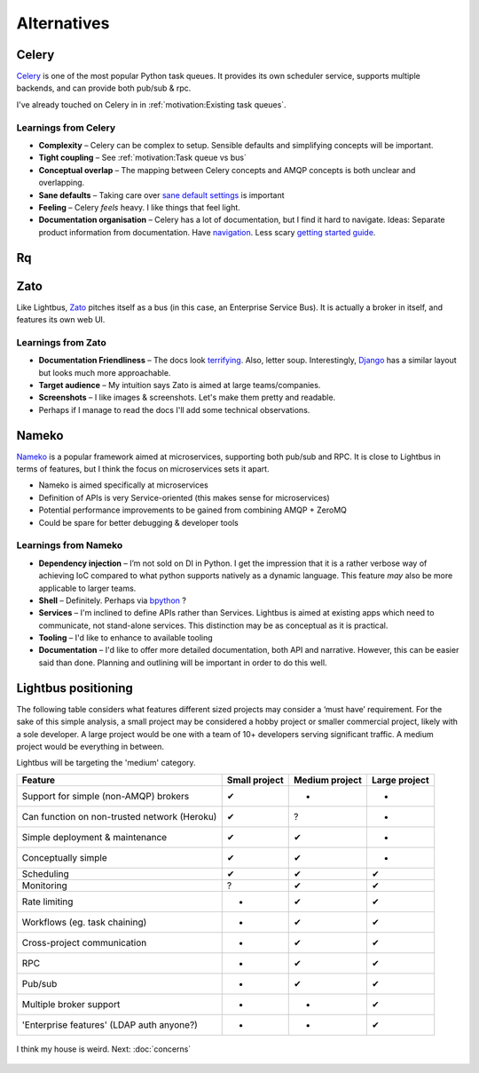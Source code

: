 Alternatives
============

.. readingtime::

Celery
------

.. image:: _static/images/alternatives/celery.png
    :align: right
    :width: 100
    :alt: Celery logo

`Celery`_ is one of the most popular Python task queues. It provides
its own scheduler service, supports multiple backends, and can
provide both pub/sub & rpc.

I've already touched on Celery in in :ref:`motivation:Existing task queues`.

Learnings from Celery
~~~~~~~~~~~~~~~~~~~~~

- **Complexity** – Celery can be complex to setup. Sensible defaults and
  simplifying concepts will be important.
- **Tight coupling** – See :ref:`motivation:Task queue vs bus`
- **Conceptual overlap** – The mapping between Celery concepts and AMQP concepts is
  both unclear and overlapping.
- **Sane defaults** – Taking care over `sane default settings`_ is important
- **Feeling** – Celery *feels* heavy. I like things that feel light.
- **Documentation organisation** – Celery has a lot of documentation, but I find it
  hard to navigate. Ideas: Separate product information from documentation.
  Have `navigation`_. Less scary `getting started guide`_.

Rq
----

.. image:: _static/images/alternatives/rq.png
    :align: right
    :width: 100
    :alt: RQ logo

.. todo::

    Write RQ section

Zato
----

.. image:: _static/images/alternatives/zato.png
    :align: right
    :width: 100
    :alt: Zato logo

Like Lightbus, `Zato`_ pitches itself as a bus (in this case, an Enterprise
Service Bus). It is actually a broker in itself, and features its own web UI.

Learnings from Zato
~~~~~~~~~~~~~~~~~~~

- **Documentation Friendliness** – The docs look `terrifying`_. Also, letter soup.
  Interestingly, `Django`_ has a similar layout but looks much more approachable.
- **Target audience** – My intuition says Zato is aimed at large teams/companies.
- **Screenshots** – I like images & screenshots. Let's make them pretty and readable.
- Perhaps if I manage to read the docs I'll add some technical observations.


Nameko
------

.. image:: _static/images/alternatives/nameko.png
    :align: right
    :width: 100
    :alt: Nameko logo

`Nameko`_ is a popular framework aimed at microservices, supporting both
pub/sub and RPC. It is close to Lightbus in terms of features, but I think the
focus on microservices sets it apart.

-  Nameko is aimed specifically at microservices
-  Definition of APIs is very Service-oriented (this makes sense for
   microservices)
-  Potential performance improvements to be gained from combining AMQP +
   ZeroMQ
-  Could be spare for better debugging & developer tools

Learnings from Nameko
~~~~~~~~~~~~~~~~~~~~~

-  **Dependency injection** – I’m not sold on DI in Python. I get the impression that it is a
   rather verbose way of achieving IoC compared to what python supports
   natively as a dynamic language. This feature *may* also be more applicable to larger teams.
-  **Shell** – Definitely. Perhaps via `bpython`_ ?
-  **Services** – I'm inclined to define APIs rather than Services. Lightbus is
   aimed at existing apps which need to communicate, not stand-alone services.
   This distinction may be as conceptual as it is practical.
-  **Tooling** – I'd like to enhance to available tooling
-  **Documentation** – I'd like to offer more detailed documentation, both API and narrative.
   However, this can be easier said than done. Planning and outlining will be important in
   order to do this well.

Lightbus positioning
--------------------

The following table considers what features different sized projects may
consider a ‘must have’ requirement. For the sake of this simple
analysis, a small project may be considered a hobby project or smaller
commercial project, likely with a sole developer. A large project would
be one with a team of 10+ developers serving significant traffic. A
medium project would be everything in between.

Lightbus will be targeting the 'medium' category.

+------------------------------------------------+-----------------+------------------+-----------------+
| Feature                                        | Small project   | Medium project   | Large project   |
+================================================+=================+==================+=================+
| Support for simple (non-AMQP) brokers          | ✔               | -                | -               |
+------------------------------------------------+-----------------+------------------+-----------------+
| Can function on non-trusted network (Heroku)   | ✔               | ?                | -               |
+------------------------------------------------+-----------------+------------------+-----------------+
| Simple deployment & maintenance                | ✔               | ✔                | -               |
+------------------------------------------------+-----------------+------------------+-----------------+
| Conceptually simple                            | ✔               | ✔                | -               |
+------------------------------------------------+-----------------+------------------+-----------------+
| Scheduling                                     | ✔               | ✔                | ✔               |
+------------------------------------------------+-----------------+------------------+-----------------+
| Monitoring                                     | ?               | ✔                | ✔               |
+------------------------------------------------+-----------------+------------------+-----------------+
| Rate limiting                                  | -               | ✔                | ✔               |
+------------------------------------------------+-----------------+------------------+-----------------+
| Workflows (eg. task chaining)                  | -               | ✔                | ✔               |
+------------------------------------------------+-----------------+------------------+-----------------+
| Cross-project communication                    | -               | ✔                | ✔               |
+------------------------------------------------+-----------------+------------------+-----------------+
| RPC                                            | -               | ✔                | ✔               |
+------------------------------------------------+-----------------+------------------+-----------------+
| Pub/sub                                        | -               | ✔                | ✔               |
+------------------------------------------------+-----------------+------------------+-----------------+
| Multiple broker support                        | -               | -                | ✔               |
+------------------------------------------------+-----------------+------------------+-----------------+
| 'Enterprise features' (LDAP auth anyone?)      | -               | -                | ✔               |
+------------------------------------------------+-----------------+------------------+-----------------+

.. _Nameko: https://github.com/nameko/nameko
.. _bpython: https://github.com/bpython/bpython
.. _sane default settings: https://library.launchkit.io/three-quick-tips-from-two-years-with-celery-c05ff9d7f9eb
.. _getting started guide: http://celery.readthedocs.io/en/latest/getting-started/index.html
.. _navigation: https://kubernetes.io/docs/home/
.. _terrifying: https://zato.io/docs/index.html
.. _Django: https://docs.djangoproject.com/

.. figure:: _static/images/rose.jpg
    :align: center
    :alt: Large painting of a rose, barely-functional piano in foreground

    I think my house is weird. Next: :doc:`concerns`

